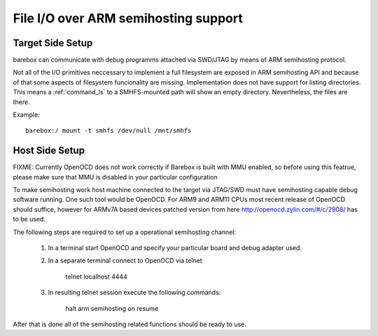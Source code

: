 .. index:: smhfs (filesystem)

.. _filesystems_smhfs:

File I/O over ARM semihosting support
=====================================

Target Side Setup
-----------------

barebox can communicate with debug programms attached via SWD/JTAG by
means of ARM semihosting protocol.

Not all of the I/O primitives neccessary to implement a full
filesystem are exposed in ARM semihosting API and because of that some
aspects of filesystem funcionality are missing. Implementation does
not have support for listing directories. This means a
:ref:`command_ls` to a SMHFS-mounted path will show an empty
directory. Nevertheless, the files are there.

Example::

  barebox:/ mount -t smhfs /dev/null /mnt/smhfs


Host Side Setup
---------------

FIXME: Currently OpenOCD does not work correctly if Barebox is built
with MMU enabled, so before using this featrue, please make sure that
MMU is disabled in your particular configuration

To make semihosting work host machine connected to the target via
JTAG/SWD must have semihosting capable debug software running. One
such tool would be OpenOCD. For ARM9 and ARM11 CPUs most recent
release of OpenOCD should suffice, however for ARMv7A based devices
patched version from here http://openocd.zylin.com/#/c/2908/ has to be
used.

The following steps are required to set up a operational semihosting
channel:

      1. In a terminal start OpenOCD and specify your particular board
         and debug adapter used.

      2. In a separate terminal connect to OpenOCD via telnet

	   telnet localhost 4444

      3. In resulting telnet session execute the following commands:

           halt
	   arm semihosting on
	   resume

After that is done all of the semihosting related functions should be
ready to use.
